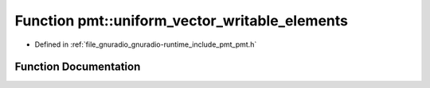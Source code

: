 .. _exhale_function_namespacepmt_1abf276171422c11f83b2894c0cb66310c:

Function pmt::uniform_vector_writable_elements
==============================================

- Defined in :ref:`file_gnuradio_gnuradio-runtime_include_pmt_pmt.h`


Function Documentation
----------------------


.. doxygenfunction:: pmt::uniform_vector_writable_elements(pmt_t, size_t&)
   :project: gnuradio